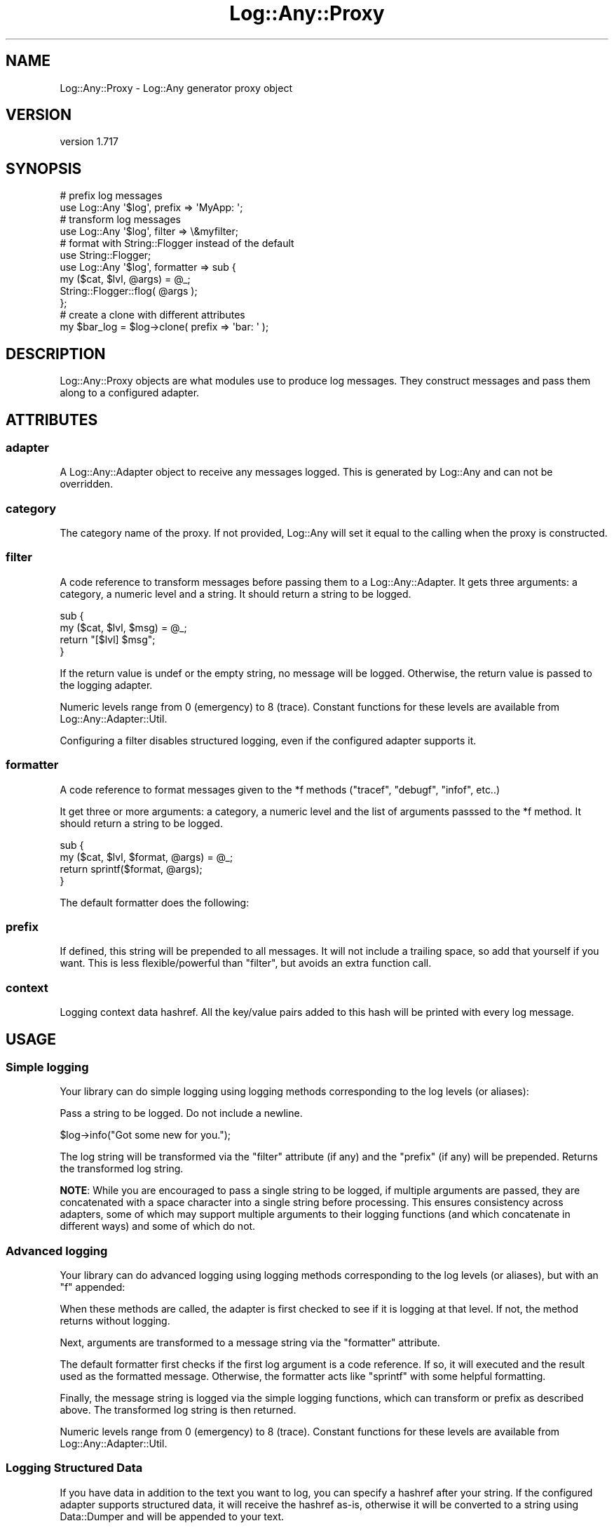 .\" -*- mode: troff; coding: utf-8 -*-
.\" Automatically generated by Pod::Man 5.01 (Pod::Simple 3.43)
.\"
.\" Standard preamble:
.\" ========================================================================
.de Sp \" Vertical space (when we can't use .PP)
.if t .sp .5v
.if n .sp
..
.de Vb \" Begin verbatim text
.ft CW
.nf
.ne \\$1
..
.de Ve \" End verbatim text
.ft R
.fi
..
.\" \*(C` and \*(C' are quotes in nroff, nothing in troff, for use with C<>.
.ie n \{\
.    ds C` ""
.    ds C' ""
'br\}
.el\{\
.    ds C`
.    ds C'
'br\}
.\"
.\" Escape single quotes in literal strings from groff's Unicode transform.
.ie \n(.g .ds Aq \(aq
.el       .ds Aq '
.\"
.\" If the F register is >0, we'll generate index entries on stderr for
.\" titles (.TH), headers (.SH), subsections (.SS), items (.Ip), and index
.\" entries marked with X<> in POD.  Of course, you'll have to process the
.\" output yourself in some meaningful fashion.
.\"
.\" Avoid warning from groff about undefined register 'F'.
.de IX
..
.nr rF 0
.if \n(.g .if rF .nr rF 1
.if (\n(rF:(\n(.g==0)) \{\
.    if \nF \{\
.        de IX
.        tm Index:\\$1\t\\n%\t"\\$2"
..
.        if !\nF==2 \{\
.            nr % 0
.            nr F 2
.        \}
.    \}
.\}
.rr rF
.\" ========================================================================
.\"
.IX Title "Log::Any::Proxy 3pm"
.TH Log::Any::Proxy 3pm 2023-08-17 "perl v5.38.2" "User Contributed Perl Documentation"
.\" For nroff, turn off justification.  Always turn off hyphenation; it makes
.\" way too many mistakes in technical documents.
.if n .ad l
.nh
.SH NAME
Log::Any::Proxy \- Log::Any generator proxy object
.SH VERSION
.IX Header "VERSION"
version 1.717
.SH SYNOPSIS
.IX Header "SYNOPSIS"
.Vb 2
\&    # prefix log messages
\&    use Log::Any \*(Aq$log\*(Aq, prefix => \*(AqMyApp: \*(Aq;
\&
\&    # transform log messages
\&    use Log::Any \*(Aq$log\*(Aq, filter => \e&myfilter;
\&
\&    # format with String::Flogger instead of the default
\&    use String::Flogger;
\&    use Log::Any \*(Aq$log\*(Aq, formatter => sub {
\&        my ($cat, $lvl, @args) = @_;
\&        String::Flogger::flog( @args );
\&    };
\&
\&    # create a clone with different attributes
\&    my $bar_log = $log\->clone( prefix => \*(Aqbar: \*(Aq );
.Ve
.SH DESCRIPTION
.IX Header "DESCRIPTION"
Log::Any::Proxy objects are what modules use to produce log messages.  They
construct messages and pass them along to a configured adapter.
.SH ATTRIBUTES
.IX Header "ATTRIBUTES"
.SS adapter
.IX Subsection "adapter"
A Log::Any::Adapter object to receive any messages logged.  This is
generated by Log::Any and can not be overridden.
.SS category
.IX Subsection "category"
The category name of the proxy.  If not provided, Log::Any will set it
equal to the calling when the proxy is constructed.
.SS filter
.IX Subsection "filter"
A code reference to transform messages before passing them to a
Log::Any::Adapter.  It gets three arguments: a category, a numeric level
and a string.  It should return a string to be logged.
.PP
.Vb 4
\&    sub {
\&        my ($cat, $lvl, $msg) = @_;
\&        return "[$lvl] $msg";
\&    }
.Ve
.PP
If the return value is undef or the empty string, no message will be
logged.  Otherwise, the return value is passed to the logging adapter.
.PP
Numeric levels range from 0 (emergency) to 8 (trace).  Constant functions
for these levels are available from Log::Any::Adapter::Util.
.PP
Configuring a filter disables structured logging, even if the
configured adapter supports it.
.SS formatter
.IX Subsection "formatter"
A code reference to format messages given to the \f(CW*f\fR methods (\f(CW\*(C`tracef\*(C'\fR,
\&\f(CW\*(C`debugf\*(C'\fR, \f(CW\*(C`infof\*(C'\fR, etc..)
.PP
It get three or more arguments: a category, a numeric level and the list
of arguments passsed to the \f(CW*f\fR method.  It should return a string to
be logged.
.PP
.Vb 4
\&    sub {
\&        my ($cat, $lvl, $format, @args) = @_;
\&        return sprintf($format, @args);
\&    }
.Ve
.PP
The default formatter does the following:
.SS prefix
.IX Subsection "prefix"
If defined, this string will be prepended to all messages.  It will not
include a trailing space, so add that yourself if you want.  This is less
flexible/powerful than "filter", but avoids an extra function call.
.SS context
.IX Subsection "context"
Logging context data hashref. All the key/value pairs added to this hash
will be printed with every log message.
.SH USAGE
.IX Header "USAGE"
.SS "Simple logging"
.IX Subsection "Simple logging"
Your library can do simple logging using logging methods corresponding to
the log levels (or aliases):
.PP
Pass a string to be logged.  Do not include a newline.
.PP
.Vb 1
\&    $log\->info("Got some new for you.");
.Ve
.PP
The log string will be transformed via the \f(CW\*(C`filter\*(C'\fR attribute (if any) and
the \f(CW\*(C`prefix\*(C'\fR (if any) will be prepended. Returns the transformed log string.
.PP
\&\fBNOTE\fR: While you are encouraged to pass a single string to be logged, if
multiple arguments are passed, they are concatenated with a space character
into a single string before processing.  This ensures consistency across
adapters, some of which may support multiple arguments to their logging
functions (and which concatenate in different ways) and some of which do
not.
.SS "Advanced logging"
.IX Subsection "Advanced logging"
Your library can do advanced logging using logging methods corresponding to
the log levels (or aliases), but with an "f" appended:
.PP
When these methods are called, the adapter is first checked to see if it is
logging at that level.  If not, the method returns without logging.
.PP
Next, arguments are transformed to a message string via the \f(CW\*(C`formatter\*(C'\fR
attribute.
.PP
The default formatter first checks if the first log argument is a code
reference.  If so, it will executed and the result used as the formatted
message. Otherwise, the formatter acts like \f(CW\*(C`sprintf\*(C'\fR with some helpful
formatting.
.PP
Finally, the message string is logged via the simple logging functions,
which can transform or prefix as described above. The transformed log
string is then returned.
.PP
Numeric levels range from 0 (emergency) to 8 (trace).  Constant functions
for these levels are available from Log::Any::Adapter::Util.
.SS "Logging Structured Data"
.IX Subsection "Logging Structured Data"
If you have data in addition to the text you want to log, you can
specify a hashref after your string. If the configured adapter
supports structured data, it will receive the hashref as-is, otherwise
it will be converted to a string using Data::Dumper and will be
appended to your text.
.SH TIPS
.IX Header "TIPS"
.SS "UTF\-8 in Data Structures"
.IX Subsection "UTF-8 in Data Structures"
If you have high-bit characters in a data structure being passed to a log
method, Log::Any will output that data structure with the high-bit
characters encoded as \f(CW\*(C`\ex{###}\*(C'\fR, Perl's escape sequence for high-bit
characters. This is because the Data::Dumper module escapes those
characters.
.PP
.Vb 5
\&    use utf8;
\&    use Log::Any qw( $log );
\&    my @data = ( "Привет мир" ); # Hello, World!
\&    $log\->infof("Got: %s", \e@data);
\&    # Got: ["\ex{41f}\ex{440}\ex{438}\ex{432}\ex{435}\ex{442} \ex{43c}\ex{438}\ex{440}"]
.Ve
.PP
If you want to instead display the actual characters in your log file or
terminal, you can use the Data::Dumper::AutoEncode module. To wire this
up into Log::Any, you must pass a custom \f(CW\*(C`formatter\*(C'\fR sub:
.PP
.Vb 2
\&    use utf8;
\&    use Data::Dumper::AutoEncode;
\&
\&    sub log_formatter {
\&        my ( $category, $level, $format, @params ) = @_;
\&        # Run references through Data::Dumper::AutoEncode
\&        @params = map { ref $_ ? eDumper( $_ ) : $_ } @params;
\&        return sprintf $format, @params;
\&    }
\&
\&    use Log::Any \*(Aq$log\*(Aq, formatter => \e&log_formatter;
.Ve
.PP
This formatter changes the output to:
.PP
.Vb 3
\&        Got: $VAR1 = [
\&                          \*(AqПривет мир\*(Aq
\&                        ];
.Ve
.PP
Thanks to \f(CW@denis\fR\-it <https://github.com/denis-it> for this tip!
.SH AUTHORS
.IX Header "AUTHORS"
.IP \(bu 4
Jonathan Swartz <swartz@pobox.com>
.IP \(bu 4
David Golden <dagolden@cpan.org>
.IP \(bu 4
Doug Bell <preaction@cpan.org>
.IP \(bu 4
Daniel Pittman <daniel@rimspace.net>
.IP \(bu 4
Stephen Thirlwall <sdt@cpan.org>
.SH "COPYRIGHT AND LICENSE"
.IX Header "COPYRIGHT AND LICENSE"
This software is copyright (c) 2017 by Jonathan Swartz, David Golden, and Doug Bell.
.PP
This is free software; you can redistribute it and/or modify it under
the same terms as the Perl 5 programming language system itself.
